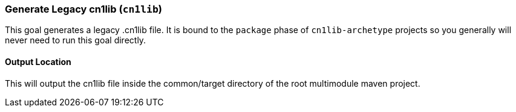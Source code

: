 === Generate Legacy cn1lib (`cn1lib`)

This goal generates a legacy .cn1lib file.  It is bound to the `package` phase of `cn1lib-archetype` projects so you generally will never need to run this goal directly.

==== Output Location

This will output the cn1lib file inside the common/target directory of the root multimodule maven project.
